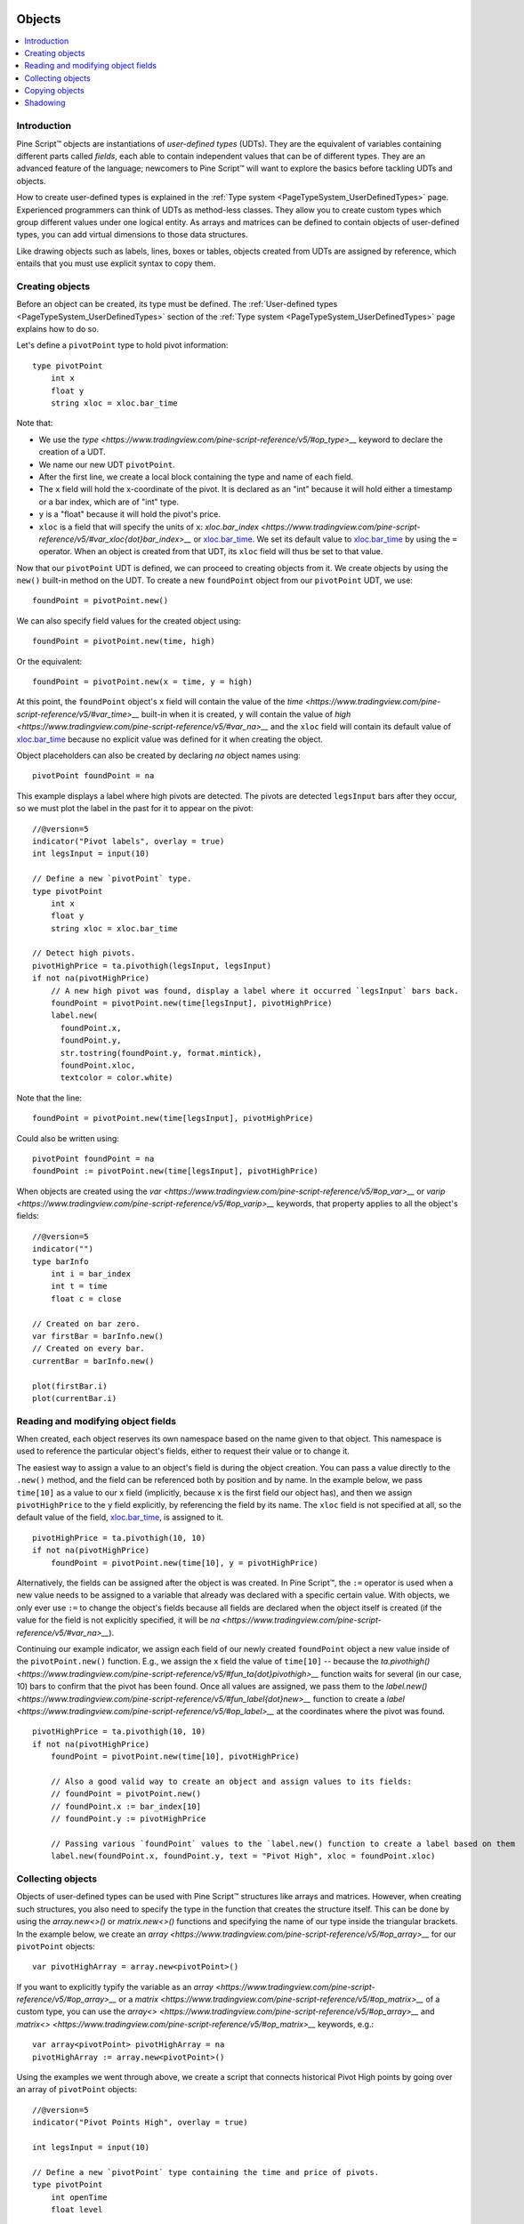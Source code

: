 .. image:: /images/Pine_Script_logo.svg
   :alt: Pine Script™ logo
   :target: https://www.tradingview.com/pine-script-docs/en/v5/Introduction.html
   :align: right
   :width: 100
   :height: 100


.. _PageObjects:


Objects
=======

.. contents:: :local:
    :depth: 3


Introduction
------------

Pine Script™ objects are instantiations of *user-defined types* (UDTs). 
They are the equivalent of variables containing different parts called *fields*,
each able to contain independent values that can be of different types.
They are an advanced feature of the language; 
newcomers to Pine Script™ will want to explore the basics before tackling UDTs and objects.

How to create user-defined types is explained in the :ref:`Type system <PageTypeSystem_UserDefinedTypes>` page. 
Experienced programmers can think of UDTs as method-less classes. 
They allow you to create custom types which group different values under one logical entity.
As arrays and matrices can be defined to contain objects of user-defined types,
you can add virtual dimensions to those data structures.

Like drawing objects such as labels, lines, boxes or tables, objects created from UDTs are assigned by reference,
which entails that you must use explicit syntax to copy them.



Creating objects
----------------

Before an object can be created, its type must be defined. 
The :ref:`User-defined types <PageTypeSystem_UserDefinedTypes>` section of the 
:ref:`Type system <PageTypeSystem_UserDefinedTypes>` page explains how to do so.

Let's define a ``pivotPoint`` type to hold pivot information:

::

    type pivotPoint
        int x
        float y
        string xloc = xloc.bar_time

Note that:

- We use the `type <https://www.tradingview.com/pine-script-reference/v5/#op_type>__` keyword to declare the creation of a UDT.
- We name our new UDT ``pivotPoint``.
- After the first line, we create a local block containing the type and name of each field.
- The ``x`` field will hold the x-coordinate of the pivot. 
  It is declared as an "int" because it will hold either a timestamp or a bar index, which are of "int" type.
- ``y`` is a "float" because it will hold the pivot's price.
- ``xloc`` is a field that will specify the units of ``x``:
  `xloc.bar_index <https://www.tradingview.com/pine-script-reference/v5/#var_xloc{dot}bar_index>__` or
  `xloc.bar_time <https://www.tradingview.com/pine-script-reference/v5/#var_xloc{dot}bar_time>`__.
  We set its default value to `xloc.bar_time <https://www.tradingview.com/pine-script-reference/v5/#var_xloc{dot}bar_time>`__ 
  by using the ``=`` operator. When an object is created from that UDT, its ``xloc`` field will thus be set to that value.

Now that our ``pivotPoint`` UDT is defined, we can proceed to creating objects from it. 
We create objects by using the ``new()`` built-in method on the UDT.
To create a new ``foundPoint`` object from our ``pivotPoint`` UDT, we use:

::

    foundPoint = pivotPoint.new()

We can also specify field values for the created object using:

::

    foundPoint = pivotPoint.new(time, high)

Or the equivalent:

::

    foundPoint = pivotPoint.new(x = time, y = high)

At this point, the ``foundPoint`` object's ``x`` field will contain the value of the
`time <https://www.tradingview.com/pine-script-reference/v5/#var_time>__` built-in when it is created, 
``y`` will contain the value of `high <https://www.tradingview.com/pine-script-reference/v5/#var_na>__`
and the ``xloc`` field will contain its default value of 
`xloc.bar_time <https://www.tradingview.com/pine-script-reference/v5/#var_xloc{dot}bar_time>`__
because no explicit value was defined for it when creating the object.

Object placeholders can also be created by declaring `na` object names using:

::

    pivotPoint foundPoint = na


This example displays a label where high pivots are detected. 
The pivots are detected ``legsInput`` bars after they occur, so we must plot the label in the past for it to appear on the pivot:

::

    //@version=5
    indicator("Pivot labels", overlay = true)
    int legsInput = input(10)

    // Define a new `pivotPoint` type.
    type pivotPoint
        int x
        float y
        string xloc = xloc.bar_time

    // Detect high pivots.
    pivotHighPrice = ta.pivothigh(legsInput, legsInput)
    if not na(pivotHighPrice)
        // A new high pivot was found, display a label where it occurred `legsInput` bars back.
        foundPoint = pivotPoint.new(time[legsInput], pivotHighPrice)
        label.new(
          foundPoint.x,
          foundPoint.y,
          str.tostring(foundPoint.y, format.mintick),
          foundPoint.xloc,
          textcolor = color.white)

Note that the line:

::

    foundPoint = pivotPoint.new(time[legsInput], pivotHighPrice)

Could also be written using:

::

    pivotPoint foundPoint = na
    foundPoint := pivotPoint.new(time[legsInput], pivotHighPrice)

When objects are created using the `var <https://www.tradingview.com/pine-script-reference/v5/#op_var>__` or 
`varip <https://www.tradingview.com/pine-script-reference/v5/#op_varip>__` keywords, 
that property applies to all the object's fields:

::

    //@version=5
    indicator("")
    type barInfo
        int i = bar_index
        int t = time
        float c = close

    // Created on bar zero.
    var firstBar = barInfo.new()
    // Created on every bar.
    currentBar = barInfo.new()

    plot(firstBar.i)
    plot(currentBar.i)



Reading and modifying object fields
-----------------------------------

When created, each object reserves its own namespace based on the name given to that object. 
This namespace is used to reference the particular object's fields, either to request their value or to change it. 

The easiest way to assign a value to an object's field is during the object creation. You can pass a value directly to the ``.new()`` method, and the field can be referenced both by position and by name. 
In the example below, we pass ``time[10]`` as a value to our ``x`` field (implicitly, because ``x`` is the first field our object has), and then we assign ``pivotHighPrice`` to the ``y`` field explicitly, 
by referencing the field by its name. The ``xloc`` field is not specified at all, so the default value of the field, `xloc.bar_time <https://www.tradingview.com/pine-script-reference/v5/#var_xloc{dot}bar_time>`__, is assigned to it.

::

    pivotHighPrice = ta.pivothigh(10, 10)
    if not na(pivotHighPrice)
        foundPoint = pivotPoint.new(time[10], y = pivotHighPrice)


Alternatively, the fields can be assigned after the object is was created. 
In Pine Script™, the ``:=`` operator is used when a new value needs to be assigned to a variable 
that already was declared with a specific certain value. 
With objects, we only ever use ``:=`` to change the object's fields because all fields are declared when the object itself is created 
(if the value for the field is not explicitly specified, it will be `na <https://www.tradingview.com/pine-script-reference/v5/#var_na>__`).

Continuing our example indicator, we assign each field of our newly created ``foundPoint`` object 
a new value inside of the ``pivotPoint.new()`` function. 
E.g., we assign the ``x`` field the value of ``time[10]`` -- 
because the `ta.pivothigh() <https://www.tradingview.com/pine-script-reference/v5/#fun_ta{dot}pivothigh>__` function 
waits for several (in our case, 10) bars to confirm that the pivot has been found.
Once all values are assigned, we pass them to the 
`label.new() <https://www.tradingview.com/pine-script-reference/v5/#fun_label{dot}new>__` function 
to create a `label <https://www.tradingview.com/pine-script-reference/v5/#op_label>__` at the coordinates where the pivot was found.

::

    pivotHighPrice = ta.pivothigh(10, 10)
    if not na(pivotHighPrice)
        foundPoint = pivotPoint.new(time[10], pivotHighPrice)

        // Also a good valid way to create an object and assign values to its fields:
        // foundPoint = pivotPoint.new()
        // foundPoint.x := bar_index[10]
        // foundPoint.y := pivotHighPrice

        // Passing various `foundPoint` values to the `label.new() function to create a label based on them
        label.new(foundPoint.x, foundPoint.y, text = "Pivot High", xloc = foundPoint.xloc)
	
	

Collecting objects
------------------

Objects of user-defined types can be used with Pine Script™ structures like arrays and matrices. 
However, when creating such structures, you also need to specify the type in the function that creates the structure itself. 
This can be done by using the `array.new<>()` or `matrix.new<>()` functions and specifying the name of our type inside the triangular brackets. 
In the example below, we create an `array <https://www.tradingview.com/pine-script-reference/v5/#op_array>__` for our ``pivotPoint`` objects:

::

    var pivotHighArray = array.new<pivotPoint>()

If you want to explicitly typify the variable as an `array <https://www.tradingview.com/pine-script-reference/v5/#op_array>__` or a `matrix <https://www.tradingview.com/pine-script-reference/v5/#op_matrix>__` of a custom type, 
you can use the `array<> <https://www.tradingview.com/pine-script-reference/v5/#op_array>__` and `matrix<> <https://www.tradingview.com/pine-script-reference/v5/#op_matrix>__` keywords, e.g.:

::

    var array<pivotPoint> pivotHighArray = na
    pivotHighArray := array.new<pivotPoint>()

Using the examples we went through above, 
we create a script that connects historical Pivot High points by going over an array of ``pivotPoint`` objects:

::

    //@version=5
    indicator("Pivot Points High", overlay = true)
    
    int legsInput = input(10)
    
    // Define a new `pivotPoint` type containing the time and price of pivots.
    type pivotPoint
        int openTime
        float level
    
    // Create an empty array of pivot points.
    var pivotHighArray = array.new<pivotPoint>()
    
    // Detect new pivots (`na` is returned when no pivot is found).
    pivotHighPrice = ta.pivothigh(legsInput, legsInput)
    
    // Save new pivot information and display a label for each new pivot.
    if not na(pivotHighPrice)
        // A new pivot is found; create a new object of type `pivotPoint` with the pivot's time and price.
        newPivot = pivotPoint.new(time[legsInput], pivotHighPrice)
        // Display a label at the pivot point.
        label.new(newPivot.openTime, newPivot.level, str.tostring(newPivot.level, format.mintick), xloc = xloc.bar_time)
        // Add the new pivot to the array of pivots.
        array.push(pivotHighArray, newPivot)
    
    // On the last historical bar, connect the pivots using lines.
    if barstate.islastconfirmedhistory
        var pivotPoint previousPoint = na
        for eachPivot in pivotHighArray
            if not na(previousPoint)
                // Only create a line starting at the loop's second iteration because lines connect two pivots.
                line.new(previousPoint.openTime, previousPoint.level, eachPivot.openTime, eachPivot.level, xloc = xloc.bar_time)
            // Save this iteration's pivot for use in the next iteration.
            previousPoint := eachPivot
 


Copying objects
---------------

Pine Script™ objects are assigned by reference, which means that when we assign an existing object to a new variable, 
both the old and the new variable point to the same object. 
In the example below, we create a ``pivot1`` object and set its ``x`` to 1000. 
After that, we create a ``pivot2`` object by equating it to ``pivot1``. 
Changing ``pivot2.x`` changes ``pivot1.x`` too, because both these variables point to the same underlying object:

::

    var pivot1 = pivotPoint.new()
    pivot1.x := 1000
    pivot2 = pivot1
    pivot2.x := 2000
    plot(pivot1.x) // 2000
    plot(pivot2.x) // 2000

To create an independent copy of any object, we can use the `.copy()` function that is inherent to every user-created object. 
In the following example, we copy ``pivot1`` with the ``pivotPoint.copy()`` function, 
which creates a separate object that can be changed without affecting ``pivot1``:

::

    var pivot1 = pivotPoint.new()
    pivot1.x := 1000
    pivot2 = pivotPoint.copy(pivot1)
    Pivot2.x := 2000
    plot(pivot1.x) // 1000
    plot(pivot2.x) // 2000



Shadowing
---------

As one 
Due to the fact that objects create their own namespaces, 
there might be potential conflicts when an object is created with the same name as an existing namespace. 
For backwards compatibility, the user-created objects and types shadow the existing ones, 
which means that if we were to add a new type or namespace to Pine Script™ and you already have a script with the type with the same name, 
your script will be unaffected. The specific behavior is as follows:

A user-defined type or object cannot share the name of any of the five primitive types in Pine Script™: 
`int <https://www.tradingview.com/pine-script-reference/v5/#op_int>__`, 
`float <https://www.tradingview.com/pine-script-reference/v5/#op_float>__`, 
`string <https://www.tradingview.com/pine-script-reference/v5/#op_string>__`, 
`bool <https://www.tradingview.com/pine-script-reference/v5/#op_bool>__`, and 
`color <https://www.tradingview.com/pine-script-reference/v5/#op_color>__`.

A user-defined type or object can use the name of any other built-in type 
(e.g., `line <https://www.tradingview.com/pine-script-reference/v5/#op_line>__` or 
`table <https://www.tradingview.com/pine-script-reference/v5/#op_table>__`).



.. image:: /images/TradingView-Logo-Block.svg
    :width: 200px
    :align: center
    :target: https://www.tradingview.com/